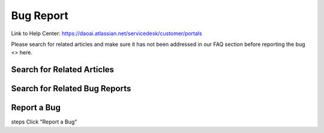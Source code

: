 Bug Report
============

Link to Help Center: https://daoai.atlassian.net/servicedesk/customer/portals


Please search for related articles and make sure it has not been addressed in our FAQ section before reporting the bug <> here. 



Search for Related Articles
-------------------------------------


Search for Related Bug Reports
-------------------------------------



Report a Bug
--------------
steps
Click "Report a Bug"


